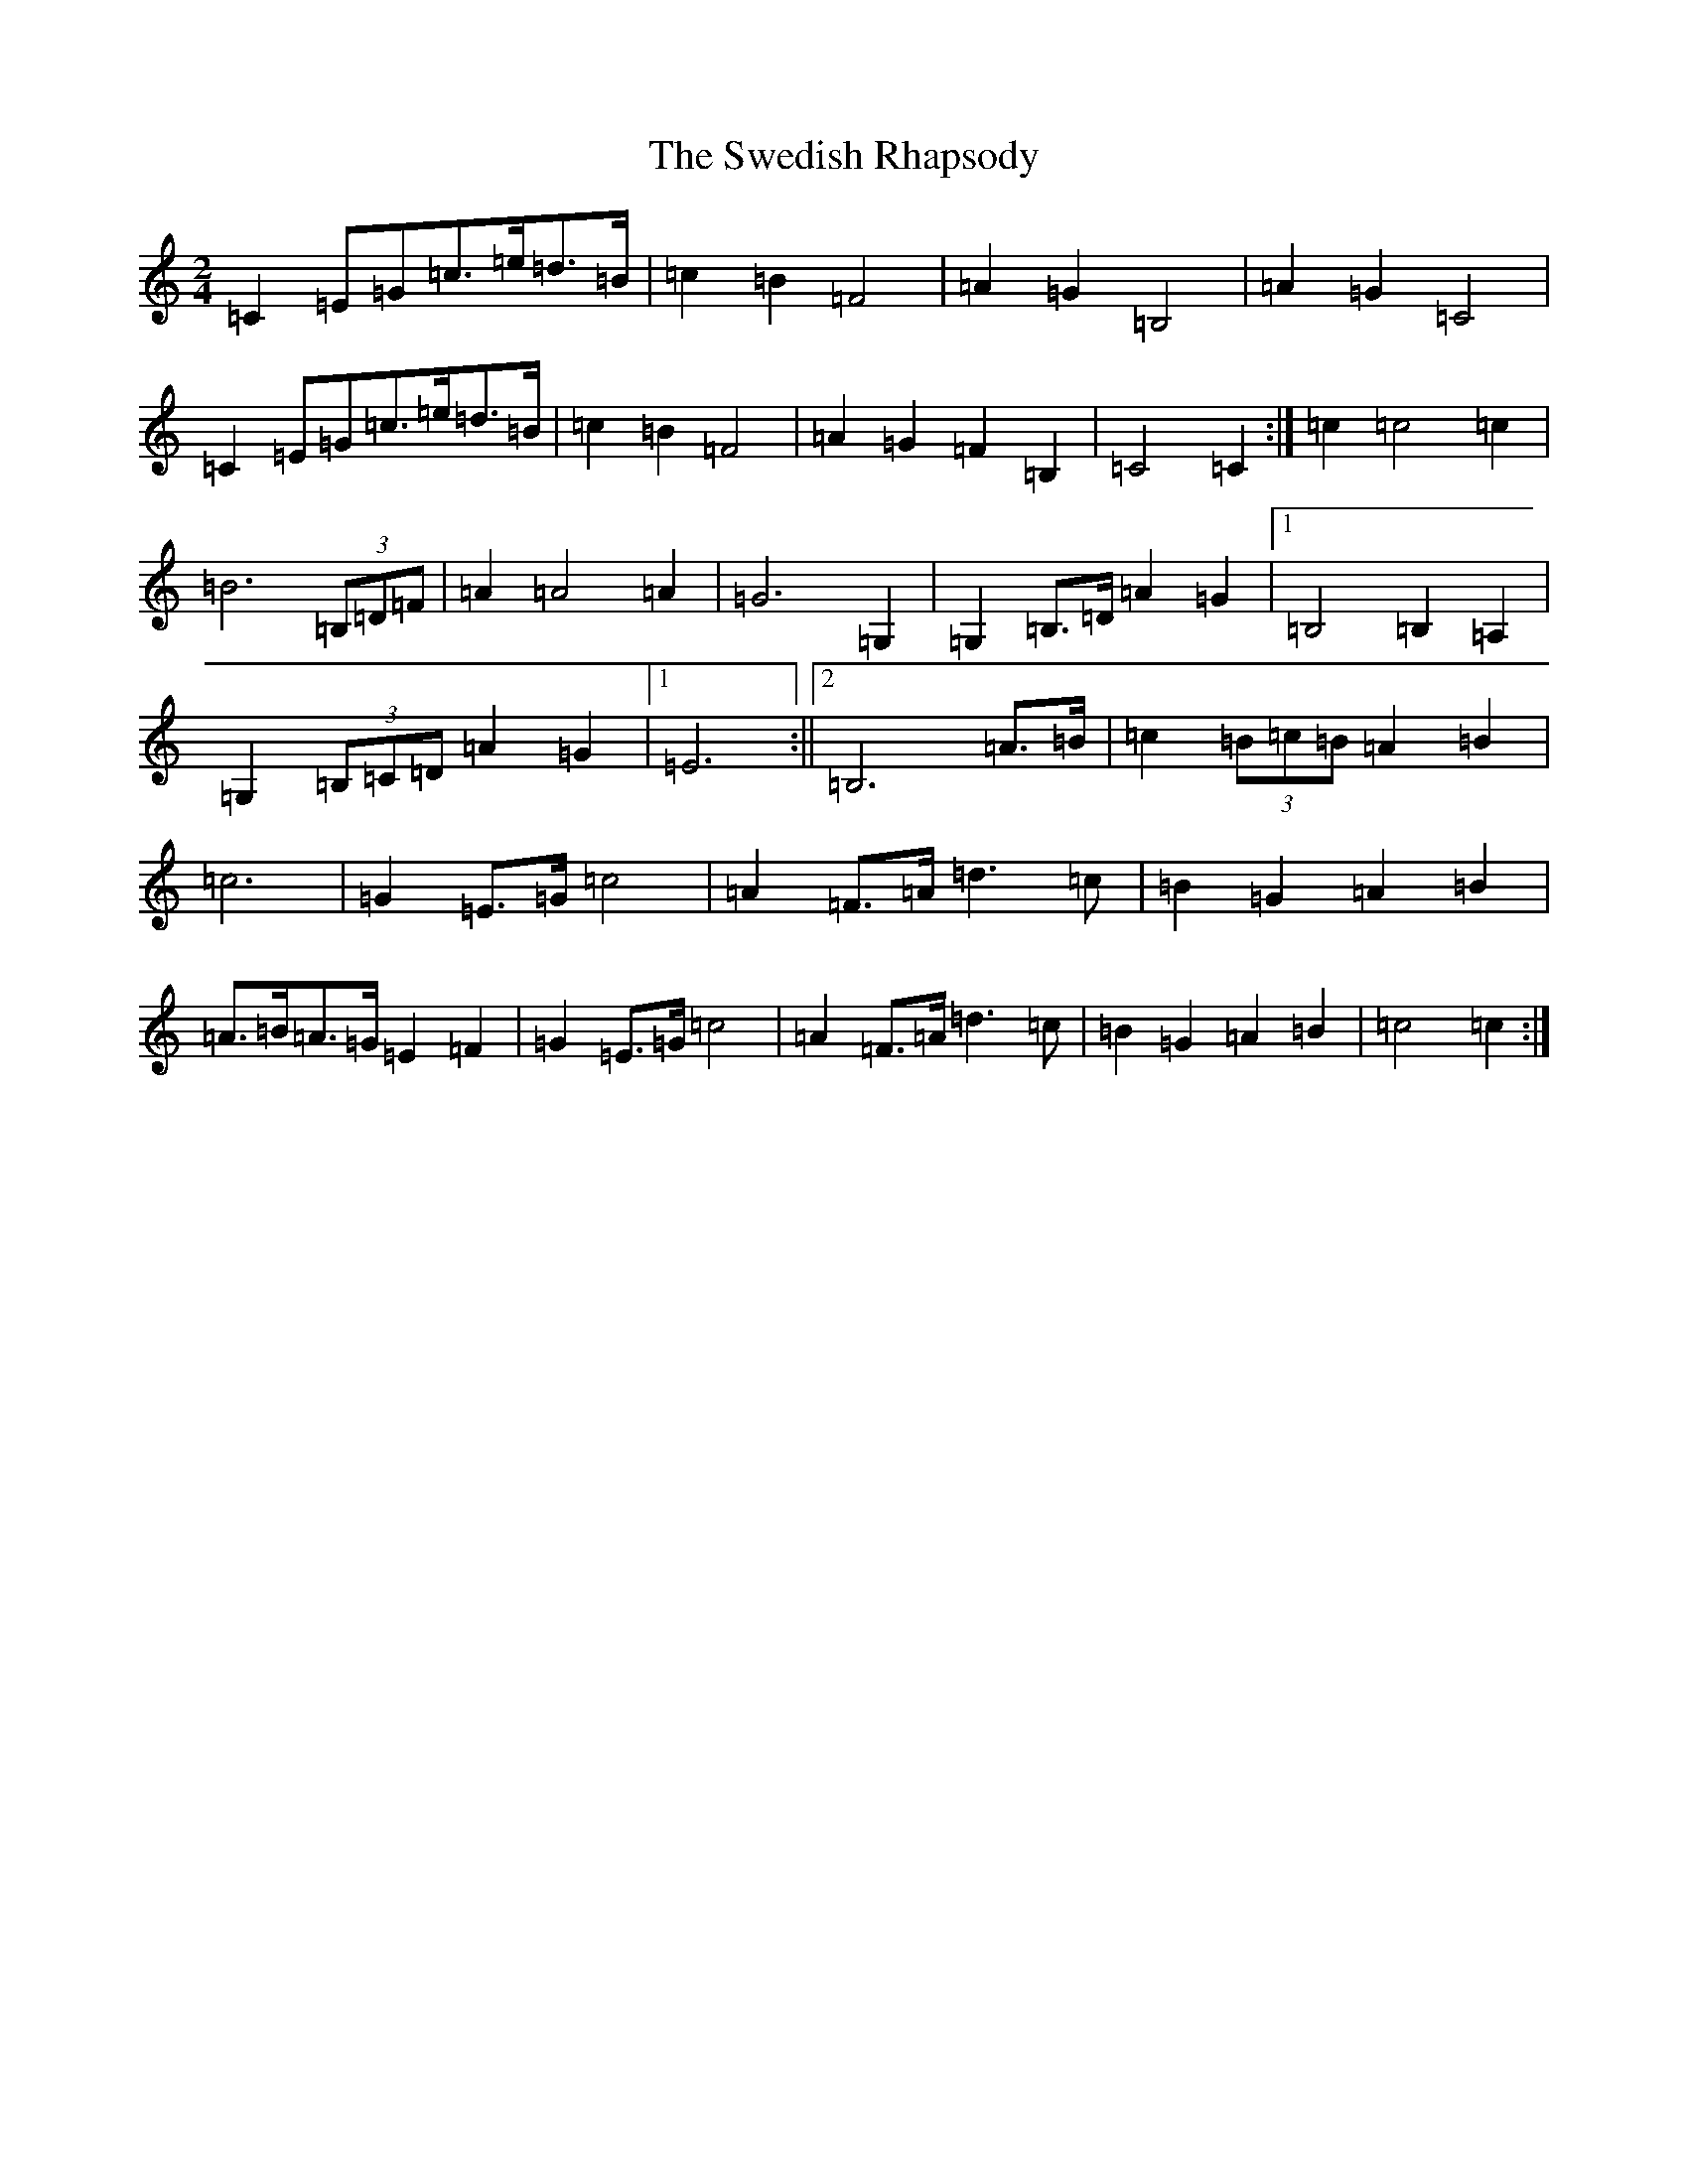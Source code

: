 X: 20516
T: Swedish Rhapsody, The
S: https://thesession.org/tunes/7111#setting18675
Z: G Major
R: polka
M: 2/4
L: 1/8
K: C Major
=C2=E=G=c>=e=d>=B|=c2=B2=F4|=A2=G2=B,4|=A2=G2=C4|=C2=E=G=c>=e=d>=B|=c2=B2=F4|=A2=G2=F2=B,2|=C4=C2:|=c2=c4=c2|=B6(3=B,=D=F|=A2=A4=A2|=G6=G,2|=G,2=B,>=D=A2=G2|1=B,4=B,2=A,2|=G,2(3=B,=C=D=A2=G2|1=E6:||2=B,6=A>=B|=c2(3=B=c=B=A2=B2|=c6|=G2=E>=G=c4|=A2=F>=A=d3=c|=B2=G2=A2=B2|=A>=B=A>=G=E2=F2|=G2=E>=G=c4|=A2=F>=A=d3=c|=B2=G2=A2=B2|=c4=c2:|